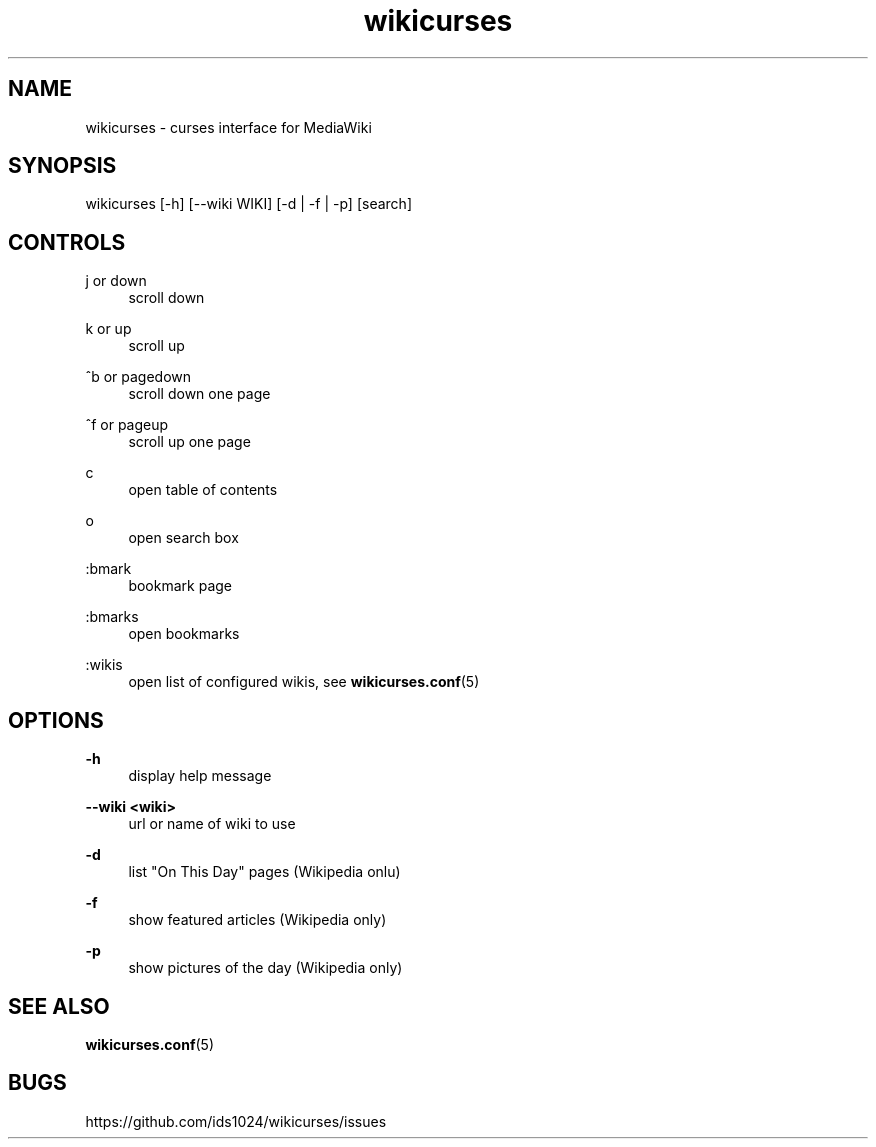.TH wikicurses 1 2014-10-11
.SH NAME
wikicurses \- curses interface for MediaWiki
.SH SYNOPSIS
wikicurses [\-h] [\-\-wiki WIKI] [\-d | \-f | \-p] [search]
.SH CONTROLS
.PP
j or down
.RS 4
scroll down
.RE
.PP
k or up
.RS 4
scroll up
.RE
.PP
^b or pagedown
.RS 4
scroll down one page
.RE
.PP
^f or pageup
.RS 4
scroll up one page
.RE
.PP
c
.RS 4
open table of contents
.RE
.PP
o
.RS 4
open search box
.RE
.PP
:bmark
.RS 4
bookmark page
.RE
.PP
:bmarks
.RS 4
open bookmarks
.RE
.PP
:wikis
.RS 4
open list of configured wikis, see \fBwikicurses.conf\fR(5)
.RE
.SH OPTIONS
.PP
\fB\-h\fR
.RS 4
display help message
.RE
.PP
\fB\-\-wiki <wiki>\fR
.RS 4
url or name of wiki to use
.RE
.PP
\fB\-d\fR
.RS 4
list "On This Day" pages (Wikipedia onlu)
.RE
.PP
\fB\-f\fR
.RS 4
show featured articles (Wikipedia only)
.RE
.PP
\fB\-p\fR
.RS 4
show pictures of the day (Wikipedia only)
.RE
.SH SEE ALSO
\fBwikicurses.conf\fR(5)
.SH BUGS
https://github.com/ids1024/wikicurses/issues
